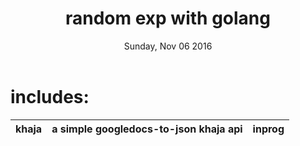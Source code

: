#+TITLE: random exp with golang
#+DATE: Sunday, Nov 06 2016
#+DESCRIPTION: learning by doing stuffs

* includes:
  |-------+---------------------------------------+--------|
  | khaja | a simple googledocs-to-json khaja api | inprog |
  |-------+---------------------------------------+--------|
  

